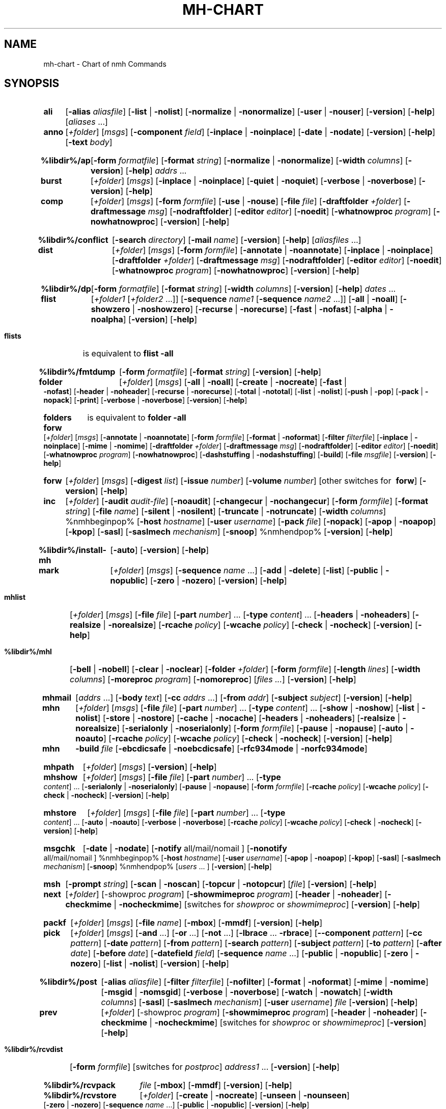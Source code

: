 .\"
.\" %nmhwarning%
.\" $Id$
.\"
.TH MH-CHART %manext1% "%nmhdate%" MH.6.8 [%nmhversion%]
.SH NAME
mh-chart \- Chart of nmh Commands
.SH SYNOPSIS
.na
.HP 5
.B ali
.RB [ \-alias
.IR aliasfile ]
.RB [ \-list " | " \-nolist ]
.RB [ \-normalize " | " \-nonormalize ]
.RB [ \-user " | " \-nouser ]
.RB [ \-version ]
.RB [ \-help ] 
.RI [ aliases " ...]"

.HP 5
.B anno
.RI [ +folder ]
.RI [ msgs ]
.RB [ \-component
.IR field ]
.RB [ \-inplace " | " \-noinplace ]
.RB [ \-date " | " \-nodate ]
.RB [ \-version ]
.RB [ \-help ]
.RB [ \-text
.IR body ]

.HP 5
.B %libdir%/ap
.RB [ \-form
.IR formatfile ]
.RB [ \-format
.IR string ]
.RB [ \-normalize " | " \-nonormalize ]
.RB [ \-width
.IR columns ]
.RB [ \-version ]
.RB [ \-help ] 
.I addrs
\&...

.HP 5
.B burst
.RI [ +folder ]
.RI [ msgs ]
.RB [ \-inplace " | " \-noinplace ]
.RB [ \-quiet " | " \-noquiet ]
.RB [ \-verbose " | " \-noverbose ]
.RB [ \-version ]
.RB [ \-help ]

.HP 5
.B comp 
.RI [ +folder ]
.RI [ msgs ]
.RB [ \-form
.IR formfile ]
.RB [ \-use " | " \-nouse ]
.RB [ \-file
.IR file ]
.RB [ \-draftfolder
.IR +folder ]
.RB [ \-draftmessage
.IR msg ]
.RB [ \-nodraftfolder ]
.RB [ \-editor
.IR editor ]
.RB [ \-noedit ]
.RB [ \-whatnowproc
.IR program ]
.RB [ \-nowhatnowproc ]
.RB [ \-version ]
.RB [ \-help ]

.HP 5
.B %libdir%/conflict
.RB [ \-search
.IR directory ]
.RB [ \-mail
.IR name ]
.RB [ \-version ]
.RB [ \-help ] 
.RI [ aliasfiles
\&...]

.HP 5
.B dist
.RI [ +folder ]
.RI [ msgs ]
.RB [ \-form
.IR formfile ]
.RB [ \-annotate " | " \-noannotate ] 
.RB [ \-inplace " | " \-noinplace ] 
.RB [ \-draftfolder
.IR +folder ]
.RB [ \-draftmessage
.IR msg ]
.RB [ \-nodraftfolder ]
.RB [ \-editor
.IR editor ]
.RB [ \-noedit ]
.RB [ \-whatnowproc
.IR program ]
.RB [ \-nowhatnowproc ]
.RB [ \-version ]
.RB [ \-help ]

.HP 5
.B %libdir%/dp
.RB [ \-form
.IR formatfile ]
.RB [ \-format
.IR string ]
.RB [ \-width
.IR columns ]
.RB [ \-version ]
.RB [ \-help ] 
.I dates
\&...

.HP 5
.B flist
.RI [ +folder1
.RI [ +folder2
\&...]]
.RB [ \-sequence
.I name1
.RB [ \-sequence
.I name2
\&...]]
.RB [ \-all " | " \-noall ]
.RB [ \-showzero " | " \-noshowzero ]
.RB [ \-recurse " | " \-norecurse ]
.RB [ \-fast " | " \-nofast ]
.RB [ \-alpha " | " \-noalpha ]
.RB [ \-version ]
.RB [ \-help ]
.PP
.HP 5
.B flists
is equivalent to
.B flist
.B \-all

.HP 5
.B %libdir%/fmtdump
.RB [ \-form
.IR formatfile ]
.RB [ \-format
.IR string ]
.RB [ \-version ]
.RB [ \-help ] 

.HP 5
.B folder
.RI [ +folder ]
.RI [ msgs ]
.RB [ \-all " | " \-noall ]
.RB [ \-create " | " \-nocreate ]
.RB [ \-fast " | " \-nofast ]
.RB [ \-header " | " \-noheader ]
.RB [ \-recurse " | " \-norecurse ]
.RB [ \-total " | " \-nototal ]
.RB [ \-list " | " \-nolist ]
.RB [ \-push " | " \-pop ]
.RB [ \-pack " | " \-nopack ]
.RB [ \-print ]
.RB [ \-verbose " | " \-noverbose ]
.RB [ \-version ]
.RB [ \-help ]
.PP
.HP 5
.B folders
is equivalent to
.B folder
.B \-all

.HP 5
.B forw
.RI [ +folder ]
.RI [ msgs ]
.RB [ \-annotate " | " \-noannotate ] 
.RB [ \-form
.IR formfile ]
.RB [ \-format " | " \-noformat ]
.RB [ \-filter
.IR filterfile ]
.RB [ \-inplace " | " \-noinplace ]
.RB [ \-mime " | " \-nomime ]
.RB [ \-draftfolder
.IR +folder ]
.RB [ \-draftmessage
.IR msg ]
.RB [ \-nodraftfolder ]
.RB [ \-editor
.IR editor ]
.RB [ \-noedit ]
.RB [ \-whatnowproc
.IR program ]
.RB [ \-nowhatnowproc ]
.RB [ \-dashstuffing " | " \-nodashstuffing ]
.RB [ \-build ]
.RB [ \-file
.IR msgfile ]
.RB [ \-version ]
.RB [ \-help ]
.PP
.HP 5
.B forw
.RI [ +folder ]
.RI [ msgs ]
.RB [ \-digest
.IR list ]
.RB [ \-issue
.IR number ]
.RB [ \-volume
.IR number ]
[other\ switches\ for\ 
.BR forw ]
.RB [ \-version ]
.RB [ \-help ]

.HP 5
.B inc
.RI [ +folder ]
.RB [ \-audit
.IR audit\-file ]
.RB [ \-noaudit ]
.RB [ \-changecur " | " \-nochangecur ]
.RB [ \-form
.IR formfile ]
.RB [ \-format
.IR string ]
.RB [ \-file
.IR name ]
.RB [ \-silent " | " \-nosilent ]
.RB [ \-truncate " | " \-notruncate ]
.RB [ \-width
.IR columns ]
%nmhbeginpop%
.RB [ \-host
.IR hostname ]
.RB [ \-user
.IR username ]
.RB [ \-pack
.IR file ]
.RB [ \-nopack ]
.RB [ \-apop " | " \-noapop ]
.RB [ \-kpop ]
.RB [ \-sasl ]
.RB [ \-saslmech
.IR mechanism ]
.RB [ \-snoop ]
%nmhendpop%
.RB [ \-version ]
.RB [ \-help ]

.HP 5
.B %libdir%/install\-mh
.RB [ \-auto ]
.RB [ \-version ]
.RB [ \-help ]

.HP 5
.B mark
.RI [ +folder ]
.RI [ msgs ]
.RB [ \-sequence
.I name
\&...]
.RB [ \-add " | " \-delete ]
.RB [ \-list ] 
.RB [ \-public " | " \-nopublic ]
.RB [ \-zero " | " \-nozero ]
.RB [ \-version ]
.RB [ \-help ]

.HP 5
.B mhlist
.RI [ +folder ]
.RI [ msgs ]
.RB [ \-file
.IR file ]
.RB [ \-part
.IR number ]
\&...
.RB [ \-type
.IR content ]
\&...
.RB [ \-headers " | " \-noheaders ]
.RB [ \-realsize " | " \-norealsize ]
.RB [ \-rcache
.IR policy ]
.RB [ \-wcache
.IR policy ]
.RB [ \-check " | " \-nocheck ]
.RB [ \-version ]
.RB [ \-help ]

.HP 5
.B %libdir%/mhl
.RB [ \-bell " | " \-nobell ]
.RB [ \-clear " | " \-noclear ]
.RB [ \-folder
.IR +folder ]
.RB [ \-form
.IR formfile ]
.RB [ \-length
.IR lines ]
.RB [ \-width
.IR columns ]
.RB [ \-moreproc
.IR program ]
.RB [ \-nomoreproc ]
.RI [ files
.IR \&... ]
.RB [ \-version ]
.RB [ \-help ]

.HP 5
.B mhmail
.RI [ addrs
\&...]
.RB [ \-body
.IR text ]
.RB [ \-cc
.I addrs
\&...]
.RB [ \-from
.IR addr ]
.RB [ \-subject
.IR subject ]
.RB [ \-version ]
.RB [ \-help ] 

.HP 5
.B mhn
.RI [ +folder ]
.RI [ msgs ]
.RB [ \-file
.IR file ]
.RB [ \-part
.IR number ]
\&...
.RB [ \-type
.IR content ]
\&...
.RB [ \-show " | " \-noshow ]
.RB [ \-list " | " \-nolist ]
.RB [ \-store " | " \-nostore ]
.RB [ \-cache " | " \-nocache ]
.RB [ \-headers " | " \-noheaders ]
.RB [ \-realsize " | " \-norealsize ]
.RB [ \-serialonly " | " \-noserialonly ]
.RB [ \-form
.IR formfile ]
.RB [ \-pause " | " \-nopause ]
.RB [ \-auto " | " \-noauto ]
.RB [ \-rcache
.IR policy ]
.RB [ \-wcache
.IR policy ]
.RB [ \-check " | " \-nocheck ]
.RB [ \-version ]
.RB [ \-help ]
.PP
.HP 5
.B mhn
.B \-build
.I file
.RB [ \-ebcdicsafe " | " \-noebcdicsafe ]
.RB [ \-rfc934mode " | " \-norfc934mode ]

.HP 5
.B mhpath
.RI [ +folder ]
.RI [ msgs ]
.RB [ \-version ]
.RB [ \-help ]

.HP 5
.B mhshow
.RI [ +folder ]
.RI [ msgs ]
.RB [ \-file
.IR file ]
.RB [ \-part
.IR number ]
\&...
.RB [ \-type
.IR content ]
\&...
.RB [ \-serialonly " | " \-noserialonly ]
.RB [ \-pause " | " \-nopause ]
.RB [ \-form
.IR formfile ]
.RB [ \-rcache
.IR policy ]
.RB [ \-wcache
.IR policy ]
.RB [ \-check " | " \-nocheck ]
.RB [ \-version ]
.RB [ \-help ]

.HP 5
.B mhstore
.RI [ +folder ]
.RI [ msgs ]
.RB [ \-file
.IR file ]
.RB [ \-part
.IR number ]
\&...
.RB [ \-type
.IR content ]
\&...
.RB [ \-auto " | " \-noauto ]
.RB [ \-verbose " | " \-noverbose ]
.RB [ \-rcache
.IR policy ]
.RB [ \-wcache
.IR policy ]
.RB [ \-check " | " \-nocheck ]
.RB [ \-version ]
.RB [ \-help ]

.HP 5
.B msgchk
.RB [ \-date " | " \-nodate ]
.RB [ \-notify
all/mail/nomail ]
.RB [ \-nonotify
all/mail/nomail ]
%nmhbeginpop%
.RB [ \-host
.IR hostname ]
.RB [ \-user
.IR username ]
.RB [ \-apop " | " \-noapop ]
.RB [ \-kpop ]
.RB [ \-sasl ]
.RB [ \-saslmech
.IR mechanism ]
.RB [ \-snoop ]
%nmhendpop%
.RI [ users
\&... ]
.RB [ \-version ]
.RB [ \-help ]

.HP 5
.B msh
.RB [ \-prompt
.IR string ]
.RB [ \-scan " | " \-noscan ]
.RB [ \-topcur " | " \-notopcur ]
.RI [ file ]
.RB [ \-version ]
.RB [ \-help ]

.HP 5
.B next 
.RI [ +folder ]
.RB [\-showproc
.IR program ]
.RB [ \-showmimeproc
.IR program ]
.RB [ \-header " | " \-noheader ]
.RB [ \-checkmime " | " \-nocheckmime ]
[switches\ for
.I showproc
or
.IR showmimeproc ]
.RB [ \-version ]
.RB [ \-help ]

.HP 5
.B packf
.RI [ +folder ]
.RI [ msgs ]
.RB [ \-file
.IR name ]
.RB [ \-mbox ]
.RB [ \-mmdf ]
.RB [ \-version ]
.RB [ \-help ]

.HP 5
.B pick
.RI [ +folder ]
.RI [ msgs ]
.RB [ \-and
\&...]
.RB [ \-or
\&...]
.RB [ \-not
\&...]
.RB [ \-lbrace
\&...
.BR \-rbrace ]
.RB [ \-\|\-component
.IR pattern ]
.RB [ \-cc
.IR pattern ]
.RB [ \-date
.IR pattern ]
.RB [ \-from
.IR pattern ]
.RB [ \-search
.IR pattern ]
.RB [ \-subject
.IR pattern ]
.RB [ \-to
.IR pattern ]
.RB [ \-after
.IR date ]
.RB [ \-before
.IR date ]
.RB [ \-datefield
.IR field ]
.RB [ \-sequence
.I name
\&...]
.RB [ \-public " | " \-nopublic ]
.RB [ \-zero " | " \-nozero ]
.RB [ \-list " | " \-nolist ] 
.RB [ \-version ]
.RB [ \-help ]

.HP 5
.B %libdir%/post 
.RB [ \-alias
.IR aliasfile ]
.RB [ \-filter
.IR filterfile ]
.RB [ \-nofilter ]
.RB [ \-format " | " \-noformat ]
.RB [ \-mime " | " \-nomime ]
.RB [ \-msgid " | " \-nomsgid ]
.RB [ \-verbose " | " \-noverbose ]
.RB [ \-watch " | " \-nowatch ]
.RB [ \-width
.IR columns ]
.RB [ \-sasl ]
.RB [ \-saslmech
.IR mechanism ]
.RB [ \-user
.IR username ]
.I file
.RB [ \-version ]
.RB [ \-help ]

.HP 5
.B prev 
.RI [ +folder ]
.RB [\-showproc
.IR program ]
.RB [ \-showmimeproc
.IR program ]
.RB [ \-header " | " \-noheader ]
.RB [ \-checkmime " | " \-nocheckmime ]
[switches\ for
.I showproc
or
.IR showmimeproc ]
.RB [ \-version ]
.RB [ \-help ]

.HP 5
.B %libdir%/rcvdist
.RB [ \-form
.IR formfile ]
[switches\ for
.IR postproc ]
.I address1
\&...
.RB [ \-version ]
.RB [ \-help ]

.HP 5
.B %libdir%/rcvpack
.I file
.RB [ \-mbox ]
.RB [ \-mmdf ]
.RB [ \-version ]
.RB [ \-help ]

.HP 5
.B %libdir%/rcvstore
.RI [ +folder ]
.RB [ \-create " | " \-nocreate ]
.RB [ \-unseen " | " \-nounseen ]
.RB [ \-zero " | " \-nozero ]
.RB [ \-sequence
.I name
\&...]
.RB [ \-public " | " \-nopublic ]
.RB [ \-version ]
.RB [ \-help ]

.HP 5
.B %libdir%/rcvtty
.RI [ command ]
.RB [ \-form
.IR formatfile ]
.RB [ \-format
.IR string ]
.RB [ \-width
.IR columns ]
.RB [ \-bell " | " \-nobell ]
.RB [ \-newline " | " \-nonewline ]
.RB [ \-biff ]
.RB [ \-version ]
.RB [ \-help ]

.HP 5
.B refile 
.RI [ msgs ]
.RB [ \-draft ]
.RB [ \-link " | " \-nolink ]
.RB [ \-preserve " | " \-nopreserve ]
.RB [ \-unlink " | " \-nounlink ]
.RB [ \-src
.IR +folder ]
.RB [ \-file
.IR file ]
.RB [ \-rmmproc
.IR program ]
.RB [ \-normmproc ]
.I +folder1
\&...
.RB [ \-version ]
.RB [ \-help ]

.HP 5
.B repl
.RI [ +folder ]
.RI [ msgs ]
.RB [ \-annotate " | " \-noannotate ] 
.RB [ \-group " | " \-nogroup ]
.RB [ \-cc
all/to/cc/me]
.RB [ \-nocc
all/to/cc/me]
.RB [ \-query " | " \-noquery ]
.RB [ \-form
.IR formfile ]
.RB [ \-format " | " \-noformat ]
.RB [ \-filter
.IR filterfile ]
.RB [ \-inplace " | " \-noinplace ]
.RB [ \-mime " | " \-nomime ]
.RB [ \-fcc
.IR +folder ]
.RB [ \-width
.IR columns ]
.RB [ \-draftfolder
.IR +folder ]
.RB [ \-draftmessage
.IR msg ]
.RB [ \-nodraftfolder ]
.RB [ \-editor
.IR editor ]
.RB [ \-noedit ]
.RB [ \-whatnowproc
.IR program ]
.RB [ \-nowhatnowproc ]
.RB [ \-build ]
.RB [ \-file
.IR msgfile ]
.RB [ \-version ]
.RB [ \-help ]

.HP 5
.B rmf 
.RI [ +folder ]
.RB [ \-interactive " | " \-nointeractive ]
.RB [ \-version ]
.RB [ \-help ]

.HP 5
.B rmm
.RI [ +folder ]
.RI [ msgs ]
.RB [ \-link " | " \-nolink ]
.RB [ \-version ]
.RB [ \-help ]

.HP 5
.B scan
.RI [ +folder ]
.RI [ msgs ]
.RB [ \-clear " | " \-noclear ]
.RB [ \-form
.IR formatfile ]
.RB [ \-format
.IR string ]
.RB [ \-header " | " \-noheader ]
.RB [ \-width
.IR columns ]
.RB [ \-reverse " | " \-noreverse ]
.RB [ \-file
.IR filename ]
.RB [ \-version ]
.RB [ \-help ]

.HP 5
.B send
.RB [ \-alias
.IR aliasfile ]
.RB [ \-draft ]
.RB [ \-draftfolder
.IR +folder ]
.RB [ \-draftmessage
.IR msg ]
.RB [ \-nodraftfolder ]
.RB [ \-filter
.IR filterfile ]
.RB [ \-nofilter ]
.RB [ \-format " | " \-noformat ]
.RB [ \-forward " | " \-noforward ]
.RB [ \-mime " | " \-nomime ]
.RB [ \-msgid " | " \-nomsgid ]
.RB [ \-push " | " \-nopush ]
.RB [ \-split
.IR seconds ]
.RB [ \-verbose " | " \-noverbose ]
.RB [ \-watch " | " \-nowatch ]
.RB [ \-sasl ]
.RB [ \-saslmech
.IR mechanism ]
.RB [ \-user
.IR username ]
.RB [ \-width
.IR columns ]
.RB [ file
\&...] 
.RB [ \-version ]
.RB [ \-help ]

.HP 5
.B show
.RI [ +folder ]
.RI [ msgs ]
.RB [ \-draft ]
.RB [\-showproc
.IR program ]
.RB [ \-showmimeproc
.IR program ]
.RB [ \-header " | " \-noheader ]
.RB [ \-checkmime " | " \-nocheckmime ]
[switches\ for
.I showproc
or
.IR showmimeproc ]
.RB [ \-version ]
.RB [ \-help ]

.HP 5
.B %libdir%/slocal
[address\ info\ sender]
.RB [ \-addr
.IR address ]
.RB [ \-info
.IR data ]
.RB [ \-sender
.IR sender ]
.RB [ \-user
.IR username ]
.RB [ \-mailbox
.IR mbox ]
.\" \%[\-home\ homedir]
.RB [ \-file
.IR file ]
.RB [ \-maildelivery
.IR deliveryfile ]
.RB [ \-verbose " | " \-noverbose ]
.RB [ \-suppressdup " | " \-nosuppressdup ]
.RB [ \-debug ]
.RB [ \-version ]
.RB [ \-help ]

.HP 5
.B sortm
.RI [ +folder ]
.RI [ msgs ]
.RB [ \-datefield
.IR field ]
.RB [ \-textfield
.IR field ]
.RB [ \-notextfield ]
.RB [ \-limit
.IR days ]
.RB [ \-nolimit ]
.RB [ \-verbose " | " \-noverbose ]
.RB [ \-version ]
.RB [ \-help ]

.HP 5
.B whatnow
.RB [ \-draftfolder
.IR +folder ]
.RB [ \-draftmessage
.IR msg ]
.RB [ \-nodraftfolder ]
.RB [ \-editor
.IR editor ]
.RB [ \-noedit ]
.RB [ \-prompt
.IR string ]
.RI [ file ]
.RB [ \-version ]
.RB [ \-help ]

.HP 5
.B whom
.RB [ \-alias
.IR aliasfile ]
.RB [ \-check " | " \-nocheck ]
.RB [ \-draft ]
.RB [ \-draftfolder
.IR +folder ]
.RB [ \-draftmessage
.IR msg ]
.RB [ \-nodraftfolder ]
.RI [ file ]
.RB [ \-version ]
.RB [ \-help ]

.ad

.SH "SEE ALSO"
nmh(1)
